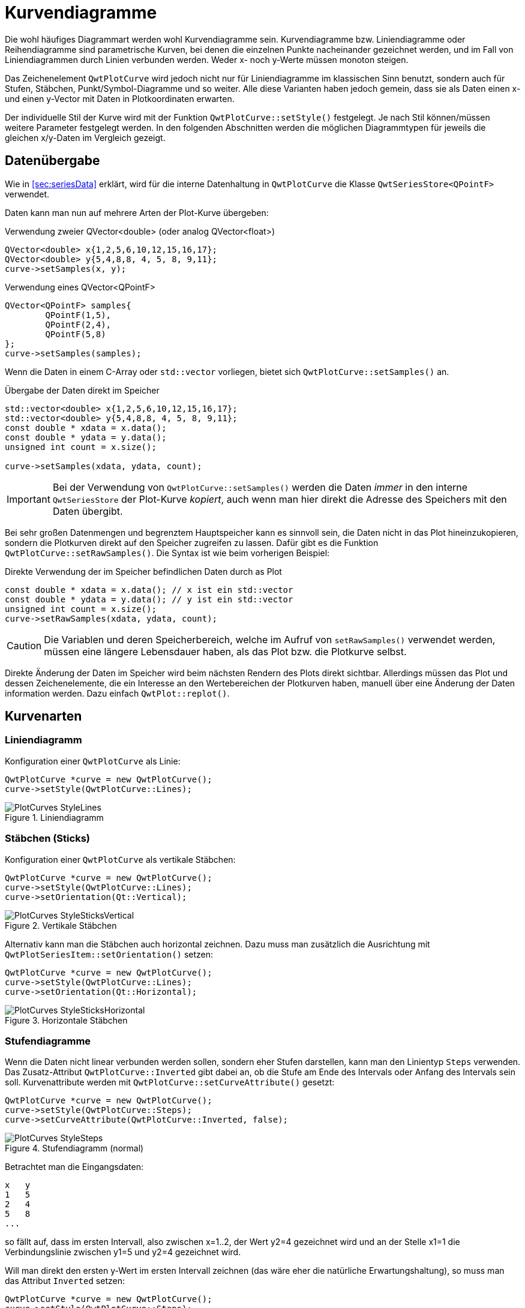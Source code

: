 :imagesdir: ../images

<<<
[[sec:linecurves]]
# Kurvendiagramme

Die wohl häufiges Diagrammart werden wohl Kurvendiagramme sein. Kurvendiagramme bzw. Liniendiagramme oder Reihendiagramme sind parametrische Kurven, bei denen die einzelnen Punkte nacheinander gezeichnet werden, und im Fall von Liniendiagrammen durch Linien verbunden werden. Weder x- noch y-Werte müssen monoton steigen.

Das Zeichenelement `QwtPlotCurve` wird jedoch nicht nur für Liniendiagramme im klassischen Sinn benutzt, sondern auch für Stufen, Stäbchen, Punkt/Symbol-Diagramme und so weiter. Alle diese Varianten haben jedoch gemein, dass sie als Daten einen x- und einen y-Vector mit Daten in Plotkoordinaten erwarten.

Der individuelle Stil der Kurve wird mit der Funktion `QwtPlotCurve::setStyle()` festgelegt. Je nach Stil können/müssen weitere Parameter festgelegt werden. In den folgenden Abschnitten werden die möglichen Diagrammtypen für jeweils die gleichen x/y-Daten im Vergleich gezeigt. 

## Datenübergabe
Wie in <<sec:seriesData>> erklärt, wird für die interne Datenhaltung in `QwtPlotCurve` die Klasse `QwtSeriesStore<QPointF>` verwendet.

Daten kann man nun auf mehrere Arten der Plot-Kurve übergeben:

.Verwendung zweier QVector<double> (oder analog QVector<float>)
```c++
QVector<double> x{1,2,5,6,10,12,15,16,17};
QVector<double> y{5,4,8,8, 4, 5, 8, 9,11};
curve->setSamples(x, y);
```

.Verwendung eines QVector<QPointF>
```c++
QVector<QPointF> samples{
	QPointF(1,5),
	QPointF(2,4),
	QPointF(5,8)
};
curve->setSamples(samples);
```

Wenn die Daten in einem C-Array oder `std::vector` vorliegen, bietet sich `QwtPlotCurve::setSamples()` an.

.Übergabe der Daten direkt im Speicher
```c++
std::vector<double> x{1,2,5,6,10,12,15,16,17};
std::vector<double> y{5,4,8,8, 4, 5, 8, 9,11};
const double * xdata = x.data();
const double * ydata = y.data();
unsigned int count = x.size();

curve->setSamples(xdata, ydata, count);
```

[IMPORTANT]
====
Bei der Verwendung von `QwtPlotCurve::setSamples()` werden die Daten _immer_ in den interne `QwtSeriesStore` der Plot-Kurve _kopiert_, auch wenn man hier direkt die Adresse des Speichers mit den Daten übergibt.
====


Bei sehr großen Datenmengen und begrenztem Hauptspeicher kann es sinnvoll sein, die Daten nicht in das Plot hineinzukopieren, sondern die Plotkurven direkt auf den Speicher zugreifen zu lassen. Dafür gibt es die Funktion `QwtPlotCurve::setRawSamples()`. Die Syntax ist wie beim vorherigen Beispiel:

.Direkte Verwendung der im Speicher befindlichen Daten durch as Plot
```c++
const double * xdata = x.data(); // x ist ein std::vector
const double * ydata = y.data(); // y ist ein std::vector
unsigned int count = x.size();
curve->setRawSamples(xdata, ydata, count);
```

[CAUTION]
====
Die Variablen und deren Speicherbereich, welche im Aufruf von `setRawSamples()` verwendet werden, müssen eine längere Lebensdauer haben, als das Plot bzw. die Plotkurve selbst.
====

Direkte Änderung der Daten im Speicher wird beim nächsten Rendern des Plots direkt sichtbar. Allerdings müssen das Plot und dessen  Zeichenelemente, die ein Interesse an den Wertebereichen der Plotkurven haben, manuell über eine Änderung der Daten information werden. Dazu einfach `QwtPlot::replot()`.



## Kurvenarten

### Liniendiagramm

Konfiguration einer `QwtPlotCurve` als Linie:

```c++
QwtPlotCurve *curve = new QwtPlotCurve();
curve->setStyle(QwtPlotCurve::Lines);
```

.Liniendiagramm
image::PlotCurves_StyleLines.png[pdfwidth=8cm]
 
### Stäbchen (Sticks)

Konfiguration einer `QwtPlotCurve` als vertikale Stäbchen:

```c++
QwtPlotCurve *curve = new QwtPlotCurve();
curve->setStyle(QwtPlotCurve::Lines);
curve->setOrientation(Qt::Vertical);
```

.Vertikale Stäbchen
image::PlotCurves_StyleSticksVertical.png[pdfwidth=8cm]

Alternativ kann man die Stäbchen auch horizontal zeichnen. Dazu muss man zusätzlich die Ausrichtung mit `QwtPlotSeriesItem::setOrientation()` setzen:

```c++
QwtPlotCurve *curve = new QwtPlotCurve();
curve->setStyle(QwtPlotCurve::Lines);
curve->setOrientation(Qt::Horizontal);
```

.Horizontale Stäbchen
image::PlotCurves_StyleSticksHorizontal.png[pdfwidth=8cm]


### Stufendiagramme

Wenn die Daten nicht linear verbunden werden sollen, sondern eher Stufen darstellen, kann man den Linientyp `Steps` verwenden.
Das Zusatz-Attribut `QwtPlotCurve::Inverted` gibt dabei an, ob die Stufe am Ende des Intervals oder Anfang des Intervals sein soll. Kurvenattribute werden mit `QwtPlotCurve::setCurveAttribute()` gesetzt:

```c++
QwtPlotCurve *curve = new QwtPlotCurve();
curve->setStyle(QwtPlotCurve::Steps);
curve->setCurveAttribute(QwtPlotCurve::Inverted, false);
```

.Stufendiagramm (normal)
image::PlotCurves_StyleSteps.png[pdfwidth=8cm]


Betrachtet man die Eingangsdaten:

```
x   y
1   5
2   4
5   8
...
``` 

so fällt auf, dass im ersten Intervall, also zwischen x=1..2, der Wert y2=4 gezeichnet wird und an der Stelle x1=1 die Verbindungslinie zwischen y1=5 und y2=4 gezeichnet wird.

Will man direkt den ersten y-Wert im ersten Intervall zeichnen (das wäre eher die natürliche Erwartungshaltung), so muss man das Attribut `Inverted` setzen:

```c++
QwtPlotCurve *curve = new QwtPlotCurve();
curve->setStyle(QwtPlotCurve::Steps);
curve->setCurveAttribute(QwtPlotCurve::Inverted, true);
```

.Stufendiagramm (invertiert)
image::PlotCurves_StyleStepsInverted.png[pdfwidth=8cm]


### Punkte (Dots)

Man kann an den jeweiligen x,y-Koordinaten auch einfach nur Punkte (auch nur einzelne Pixel) zeichnen. Das geht _sehr schnell_ vergleichen mit dem Zeichnen von Symbolen (siehe <<sec:plotSymbols>>) und kann für größere Punktwolken verwendet werden.

[TIP]
====
Bei der Verwendung von `QwtPlotCurve::Dots` sollte man bei heute üblichen Bildschirmauflösungen immer einen `QPen` mit größerer Breite einstellen, da mein _einzelne Pixel_ sonst nur noch schwer sehen kann. Für die Visualisierung großer Punktwolken (> 100000 Pixel) kann die Verwendung von einzelnen Pixeln durchaus noch einen Mehrwert bieten. Für alle besonderen Formen (Kreuze, Rauten, Ringe, Sterne, ...)  ist die Verwendung von Symbolen (siehe <<sec:plotSymbols>>) sinnvoll.
====


```c++
QwtPlotCurve *curve = new QwtPlotCurve();
curve->setStyle(QwtPlotCurve::Dots);
curve->setPen(QColor(180,40,20), 4); // width of 4 makes points better visible
```

.Punktediagramm
image::PlotCurves_StyleDots.png[pdfwidth=8cm]

[TIP]
====
Bei der Visualisierung von Punktwolken kann es hilfreich sein, Transparenz/Alphablending zu benutzen. Dazu einfach bei der Zeichenfarbe noch einen Alphawert kleiner als 255 setzen.
====

```c++
QwtPlotCurve *curve = new QwtPlotCurve();
curve->setStyle(QwtPlotCurve::Dots);
curve->setPen(QColor(0,40,180,32), 2); // 2 pixels wide, alpha value 32
```

.Punktwolke mit halbtransparenten Punkten
image::PlotCurves_StyleDotsScatter.png[pdfwidth=8cm]

[TIP]
====
Wenn man ein Liniendiagramm mit Visualisierung von Stützstellen erhalten will, so kann man natürlich _zwei_ Linien ins Diagramm einfügen: eine mit Stil `QwtPlotCurve::Lines` und die Zweite mit Stil `QwtPlotCurve::Dots` darüber zeichnen, d.h. mit höherem z-Wert. Dann muss man aber auch zwei Mal die Daten ins Diagramm geben und man erhält auch zwei Legendeneinträge (die kann man zwar auch individuell für einzelne Kurven abschalten, siehe <<sec:legend>>), aber zunächst gibt es für jede Kurve je einen Legendeneintrag). Besser ist hier die Verwendung von nur einer Kurve und Symbolen an den Stützstellen (siehe <<sec:plotSymbols>>).
====

### Keine Linie

Möchte man eine Kurve ausschließlich mit Symbolen zeichnen (siehe <<sec:plotSymbols>>), so kann man das Zeichnen des Linienzugs auch komplett ausstellen:

```c++
curve->setStyle(QwtPlotCurve::NoCurve);
```


[[sec:plotSymbols]]
## Symbole/Punkte

An den jeweiligen x,y-Koordinaten einer Kurve kann man auch Symbole zeichnen. Dafür bietet die Qwt-Bibliothek die Klasse `QwtSymbol` an.


Ein Symbol fügt man zu eine Kurve wie folgt hinzu:

```c++
// Symbol hinzufügen
QwtSymbol * symbol = new QwtSymbol(QwtSymbol::Ellipse);
symbol->setSize(8);
symbol->setPen(QColor(0,0,160), 2);
symbol->setBrush(QColor(120,170,255));
curve->setSymbol(symbol); // Curve takes ownership of symbol
```

.Liniendiagramm mit ausgefüllten Kreissymbolen
image::Symbols_EllipseFilled.png[pdfwidth=8cm]

Zuerst wird das zu verwendende Symbol auf dem Heap mit new erzeugt. Der Konstruktor übernimmt den Typ des Symbols (siehe auch Galerie unten). Man kann das aber auch später über `QwtSymbol::setStyle()` setzen.

Wichtig ist auch die Größe des Symbols, gesetzt mittels `QwtSymbol::setSize()` in Pixeln. Diese Größe skaliert das Symbol je nach Form.

Außerdem wichtig sind die Eigenschaften Pen und Brush (`QwtSymbol::setPen()` und `QwtSymbol::setBruch()`). Der Pen wird für das Zeichnen des Umrisses verwendet und der Brush, so gesetzt, für das Ausfüllen der Form. Manche Symbole wie das Kreuz sind nicht ausgefüllt, daher hat hier der Brush keine Wirkung.

Schließlich wird das Symbol der Kurve mit `QwtPlotCurve::setSymbol()` gegeben.

[IMPORTANT]
====
Beim Aufruf von `QwtPlotCurve::setSymbol()` übernimmt die Plot-Kurve die Verantwortung für's Speicheraufräumen.
====

Die Symbolklasse ist ziemlich mächtig und kann verschiedenste Symbole zeichnen:

- vorgefertigte Formen wie Kreise, Rechtecke, Kreuze, etc. (Stil `QwtSymbol::Ellipse`...`QwtSymbol::Hexagon`
- nutzerdefinierte Bilder/Pixmaps (Stil `QwtSymbol::Pixmap`)
- spezifische Grafiken gekapselt in Klasse `QwtGraphic` und erzeugt durch eine Anzahl von `QwtPainterCommand` Anweisungen (Stil `QwtSymbol::Graphic`) (siehe auch <<sec:qwtGraphic>>)
- SVG-Dokumente (Stil `QwtSymbol::SvgDocument`)
- nutzerdefinierte Formen, welche durch einen QPainterPath definiert sind (Stil `QwtSymbol::Path`)


### Symbolstile/Eingebauten Symbolformen

Es gibt zahlreiche eingebaute Symbolformen (fett gedruckt im Diagrammtitel ist jeweils der `QwtSymbol::Style` Enumerationsname):

.Eingebaute Symboltypen/Stile und deren Enumerationstypen
image::Symbols_Gallery.png[pdfwidth=16cm]


Symbole müssen nicht immer quadratisch sein. Wenn man die Größe eines Symbols mit

```c++
symbol->setSize(10);
```

setzt, wird automatisch `width=height=10` verwendet. Alternativ kann man aber auch ein Rechteck als Größe definieren:

```c++
symbol->setSize(w,h);
// oder via QSize
QSize s(w,h);
symbol->setSize(s);
```

Deshalb gibt es auch keine separaten Linienstile für Kreis und Ellipse oder Rechteck und Quadrat.

### Nutzerdefinierte Formen via QPainterPath

Man kann beliebige eigene Symbolformen setzen, indem man die Klasse `QPainterPath` verwendet.
Folgendes Beispiel generiert ein Glühlampensymbol:

```c++
// Symbol hinzufügen
QwtSymbol * symbol = new QwtSymbol(QwtSymbol::Path);
QPainterPath p;
p.addEllipse(QRectF(-10,-10,20,20));
p.moveTo(-7,-7);
p.lineTo(7,7);
p.moveTo(7,-7);
p.lineTo(-7,7);
symbol->setPath(p);
symbol->setPen(QColor(0,0,120), 2);
symbol->setBrush(QColor(160,200,255));
curve->setSymbol(symbol); // Curve takes ownership of symbol
```

.Eigenes Symbol definiert mittels QPainterPath
image::Symbols_PainterPath.png[pdfwidth=8cm]

[CAUTION]
====
Wenn man eine nicht-rechteckige Geometrie mit QPainterPath definiert, sollte man beim Ändern der Größe mittels `QwtSymbol::setSize()` die Variante mit den zwei Argumenten aufrufen, also `QwtSymbol::setSize(width,height)`. Die Variante mit nur einem Argument transformiert den Pfad onst auf ein Quadrat. Da man üblicherweise keine nicht-quadratischen Formen als Symbol definiert, dürfte das aber nur selten ein Problem sein.
====


### SVG-Symbole

Man kann eigene SVG-Dateien rendern und anzeigen lassen. Dafür muss man nur eine SVG-Datei einlesen/definieren und als Symbol setzen:

```c++
QwtSymbol * symbol = new QwtSymbol(QwtSymbol::SvgDocument);
QFile f("symbol.svg");
f.open(QFile::ReadOnly);
QTextStream strm(&f);
QByteArray svgDoc = strm.readAll().toLatin1();
symbol->setSvgDocument(svgDoc);
curve->setSymbol(symbol); // Curve takes ownership of symbol
```

[CAUTION]
====
Auch hier ist beim Festlegen der Größe wieder auf das Seitenverhältnis zu achten und zumeist die Variante `QwtSymbol::setSize(width,height)` zu verwenden.
====

Manchmal liegt der Ankerpunkt des SVG-Bildes nicht im Zentrum, wie in obigem Beispiel:

.Zentriertes SVG-Symbol, welches eigentlich aber nach oben verschoben sein sollte
image::Symbols_SvgCentered.png[pdfwidth=8cm]

Man kann den Ankerpunkt bzw. den Zentrierpunkt des Symbols aber mit `QwtSymbol::setPinPoint()` ändern. Die Koordinaten des PinPoint werden dabei von links/oben des SVG-Bildes gemessen:

```c++
...
QRect br = symbol->boundingRect(); // size of symbol
symbol->setPinPoint(QPointF(br.width()/2-1,br.height()-3));
```

.SVG-Symbol mit korrekter Ausrichtung des "Stecknadel"-Punktes
image::Symbols_SvgWithPinPoint.png[pdfwidth=8cm]

[TIP]
====
Man kann die manuell gesetzten Ankerpunkt auch wieder mit `QwtSymbol::setPinPointEnabled(false)` deaktivieren.
====


### Bild-Symbole (Pixmaps)

Alternativ zu eigenen Vektorgrafiksymbolen kann man auch beliebige Bilder als Symbole verwenden. Dies geschieht analog zu den SVG-Symbolen:

[source,c++]
----
QwtSymbol * symbol = new QwtSymbol(QwtSymbol::Pixmap);
QwtText t("QwtSymbol::Pixmap");
QPixmap pixmap;
pixmap.load("symbol.png");
symbol->setPixmap(pixmap);
QRect br = symbol->boundingRect(); // size of symbol
symbol->setPinPoint(QPointF(br.width()/2,br.height()-1));
curve->setSymbol(symbol); // Curve takes ownership of symbol
----

.Pixmap-Symbol, auch mit manuell festgelegtem "Stecknadel"-Punkt
image::Symbols_Pixmap.png[pdfwidth=8cm]


## Ausgefüllte Kurven

Eine Kurve kann neben dem Zeichenstift auch noch einen Brush übernehmen. Dann wird die Kurve bis zur x-Achse gefüllt:

[source,c++]
----
curve->setBrush(QColor(0xa0d0ff));
----

.Gefüllte Linienkurve
image::PlotCurves_StyleLinesFilled.png[pdfwidth=8cm]

Man kann die Bezugslinie für die Füllung auch noch verschieben:

[source,c++]
----
curve->setBaseLine(8);
----

.Gefüllte Linienkurve mit verschobener Bezugslinie
image::PlotCurves_StyleLinesFilledWithBaseline.png[pdfwidth=8cm]


## Legendeneinträge 

Jede `QwtPlotCurve` erstellt ihr eigenes Icon zur Anzeige in der Legende. Der in der Legende angezeigte Text wird mit `QwtPlotItem::setTitle()` gesetzt. Um die Legende anzuzeigen, muss man wie in <<sec:legend>> beschrieben zunächst eine Legende erstellen und ins Plot einfügen.

.Standardlegende für Datenreihen
image::PlotCurveLegendStandard.png[pdfwidth=8cm]


Zusätzlich kann noch mit `QwtPlotCurve::setLegendAttribute()` festgelegt werden, ob ein ausgefülltes Rechteck, eine Line oder das Reihensymbol in der Legende gezeichnet wird. 

Diese Eigenschaften werden für jede `QwtPlotCurve` individuell gesetzt:

```c++
curve->setTitle("Linie 1");
curve->setLegendAttribute(QwtPlotCurve::LegendShowLine, true);
```

.Legende mit Linien als Icons
image::PlotCurveLegendLinie.png[pdfwidth=8cm]

Bei Linien mit Markierungen kann man auch die Markierungen zeichnen:

```c++
curve->setTitle("Linie 1");
curve->setLegendAttribute(QwtPlotCurve::LegendShowLine, true);
curve->setLegendAttribute(QwtPlotCurve::LegendShowSymbol, true);

QwtSymbol * symbol = new QwtSymbol(QwtSymbol::Rect);
symbol->setSize(6);
symbol->setPen(QColor(0,0,160), 1);
symbol->setBrush(QColor(160,200,255));
curve->setSymbol(symbol); // Curve takes ownership of symbol
```

.Legende mit Linien und Symbolen als Legendenicons
image::PlotCurveLegendLinieWithSymbol.png[pdfwidth=8cm]

[IMPORTANT]
====
Wenn man unterschiedliche Liniensymbole verwendet, dann wirkt sich das auf die automatisch bestimmte Legendenicongröße aus. Somit sind dann die Legendentitel manchmal wie im Screenshot oben nicht perfekt ausgerichtet.

Man kann aber die Größe der Legendenicons mit `QwtPlotItem::setLegendIconSize()` einheitlich ändern.
====

[source,c++]
----
curve->setTitle("Linie 1");
curve->setLegendAttribute(QwtPlotCurve::LegendShowLine, true);
curve->setLegendAttribute(QwtPlotCurve::LegendShowSymbol, true);

QwtSymbol * symbol = new QwtSymbol(QwtSymbol::Rect);
symbol->setSize(6);
symbol->setPen(QColor(0,0,160), 1);
symbol->setBrush(QColor(160,200,255));
curve->setSymbol(symbol); // Curve takes ownership of symbol

// einheitliche Legendenicon-Breite unabhängig vom gewählten Symbol
curve->setLegendIconSize(QSize(30,16));
----

.Legende mit gleichgroßen Legendenicons
image::PlotCurveLegendLinieWithSymbolSameWidth.png[pdfwidth=8cm]

[CAUTION]
====
Da die Legendenicons beim Setzen von Kurvensymbolen konfiguriert werden, muss die Änderung der Legendenicongrößen stets _nach_ dem Setzen/Anpassen von Kurvensymbolen gemacht werden. Also der Aufruf von `setLegendIconSize()` muss _nach_ `setSymbol()` erfolgen!
====

[TIP]
====
Alle Informationen zu Legenden und auch spezifische Anpassungen, z.B. wie man eigene Icons zeichnet, gibt es in <<sec:legend>>.
====

[[sec:curvePerformance]]
## Zeichenattribute, Zeichengeschwindigkeit und Performanceoptimierung bei großen Datenreihen

Das Zeichnen großer Datenreihen kann mitunter einige Zeit beanspruchen. Vor allem beim Größenändern des Plotfensters wirkt sich das dann durch merkliche Verzögerung beim Bildschirmaufbau aus. Je größer die Datenreihen sind, d.h. umsomehr Punkte enthalten sind, umso länger dauert im Allgemeinen das Zeichnen des Plots. In diesem Abschnitt soll es um verschiedene Eigenschaften und Fähigkeiten der `QwtPlotCurve` gehen, die sich direkt auf die Zeichengeschwindigkeit auswirken.

### Zeichenattribute (PaintAttribute / PaintAttributes)

Die Klasse `QwtPlotCurve` hat verschiedene Zeichenattribute, die verwendete Algorithmen näher konfigurieren. Hier ist zunächst eine kurze Liste, wobei die individuellen Attribute und deren Auswirkung später näher beschrieben werden:

- `ClipPolygons` - damit werden zu zeichnende Datenreihen ausgedünnt, sodass nur im aktuellen Zoomfenster sichtbare Kurventeile gezeichnet werden. Ist standardmäßig aktiv und ist für den SVG-Export notwendig. Sonst ist dieses Herausfiltern außerhalb liegender Punkte vor allem beim Hineinzoomen wirkungsvoll.
- `FilterPoints` - damit werden Punkte/Liniensegmente aus den Datenreihen herausgefiltert, die sowieso nicht gezeichnet werden würden, weil sie übereinander liegen.
- `FilterPointsAggressive` - _Nur_ für Linientyp `QwtPlotCurve::Linien`: Ersetzt viele kurze übereinanderliegende Polygonstücke durch einzelne Liniensegmente
- `MinimizeMemory` - _Nur_ beim Linientyp `QwtPlotCurve::Dots`: Verhindert wenn eingeschaltet, dass bei der Transformation der Datenreihe von Plotkoordinaten zu Renderkoordinaten eine eventuell große Polygon-Kopie erstellt wird. Stattdessen werden alle Punktkoordinaten einzeln transformiert, geclippt und gezeichnet. Da hierbei für jeden Punkt ein gewisser Extraaufwand benötigt wird, ist dies in der Regel etwas langsamer.
- `ImageBuffer` - _Nur_ beim Linientyp `QwtPlotCurve::Dots`: Eine sehr spezielle Optimierung, wobei die Punkte (jeweils nur ein Pixel pro Punkt) erst in ein `QImage` gezeichnet werden. Dies erfolgt parallelisiert und kann daher sehr schnell sein, ist allerdings nur effektiv bei sehr großen Punktmengen.

[IMPORTANT]
====
Das Zeichenattribut `FilterPointsAggressive` wirkt sich nur auf Linientyp `QwtPlotCurve::Lines` aus. Die Attribute `MinimizeMemory` und `ImageBuffer` sind sehr spezielle Optimierungen für den Linientyp `QwtPlotCurve::Dots`.
====

### Punktfilter

Durch Verwendung des Datenfiltes `FilterPoints` kann man bei sehr großen Reihendaten nur die Daten wirklich zeichnen, die sich auf das Diagramm auswirken. Wenn bspw. 100 Datenpunkte auf dem gleichen Pixel landen, braucht man die nicht alle zeichnen. Das Ausfiltern nicht sichtbarer Punkte und Liniensegmente hängt natürlich von der Zoomstufe ab und ist deshalb in die Zeichenroutine der `QwtPlotCurve` integriert.

[NOTE]
====
Neben dem Filtern überflüssiger Punkte durch Setzen des Zeichenattributs `FilterPoints` gibt es auch noch die Möglichkeit, den `QwtWeedingCurveFitter` (siehe <<sec:weedingCurveFitter>>) zu verwenden. Dieser ist aber eigentlich für die Datenreduktion beim Export gedacht und wegen des zusätzlichen Berechnungsaufwands dauert das Zeichnen auf dem Bildschirm in der Regel länger.
====

Das Zeichenattribut `QwtPlotCurve::FilterPoints` ist standardmäßig gesetzt und führt dazu, dass beim Transformieren der Datenreihenkoordinaten in Bildschirmkoordinaten bereits doppelte Punkte herausgefiltert werden (dies macht die Klasse `QwtPointMapper`). Enthält eine Datenreihe bspw. 100000 gleichverteilte Punkte entlang der x-Achse und wird auf einem 1000 Pixel breiten Plot gezeichnet, so teilen sich jeweils 100 Punkte eine x-Pixelkoordinate. Wenn nach der Umrechnung der Koordinaten zwei aufeinanderfolgende Punkte identische Pixelkoordinaten haben, werden die doppelten Punkte entfernt. Diese standardmäßig eingeschaltete Funktion macht bereits einen großen Unterschied bei der Zeichengeschwindigkeit. 

Um das mal zu verdeutlichen, ist hier ein kleines Testprogramm für die Filterfunktionen:

.Testprogramm für den Filteralgorithmus mit 10 Millionen Punkten in der Datenreihe
[source,c++]
----
#include <QApplication>
#include <QElapsedTimer>
#include <QDebug>

#include <cmath>

#include <qwt_plot.h>
#include <qwt_plot_curve.h>
#include <qwt_weeding_curve_fitter.h>

// Spezialisierte QwtPlotCurve mit Zeitmessung um drawCurve()
class BenchmarkedPlotCurve : public QwtPlotCurve {
protected:
	void drawCurve(QPainter *p, int style, 
		const QwtScaleMap & xMap, const QwtScaleMap & yMap, 
		const QRectF & canvasRect, int from, int to) const override 
	{
		QElapsedTimer timer;
		timer.start();
		QwtPlotCurve::drawCurve(p, style, xMap, yMap, canvasRect, from, to);
		qDebug() << "QwtPlotCurve::drawCurve(): " << timer.elapsed() << "ms";
	}
};


int main(int argc, char *argv[]) {
	QApplication a(argc, argv);
	QwtPlot plot;
	plot.setContentsMargins(8,8,8,8);
	plot.setCanvasBackground( Qt::white );

	// Daten zum Darstellen generieren
	QVector<double> x, y;
	for (unsigned int i=0; i<10000000; ++i) {
		x.append(i);
		y.append(std::sin(i*0.00001));
	}

	QwtPlotCurve *curve = new BenchmarkedPlotCurve();
	curve->setPen(QColor(180,40,20), 1);
	curve->setRenderHint( QwtPlotItem::RenderAntialiased, true); // Antialiasing verwenden
	curve->setPaintAttribute(QwtPlotCurve::FilterPoints, false); // Punktefilter ausschalten
	curve->setSamples(x, y);
	curve->attach(&plot); // Plot takes ownership

	plot.resize(1000,800);
	plot.show();

	return a.exec();
}
----

Das Testprogramm generiert 10 Millionen Datenpunkte (mehrere Sinuswellen) und zeichet diese dann in ein 1000x800 Pixel großes Diagramm, zunächst _ohne_ Punktefilter. Dazu wird in Zeile

```c++
curve->setPaintAttribute(QwtPlotCurve::FilterPoints, false);
```

das Zeichenattribut `FilterPoints` ausgeschaltet. Die Zeichenzeit für die Kurve einschließlich der Zeit für die Datenfilterung wird in der abgeleiteten `QwtPlotCurve` und dem kleinen Wrapper um die zentrale `drawCurve()`-Funktion gemessen.

Auf meinem Rechner gibt das Programm im Release-Build ca. **650 ms** aus. Dabei werden wirklich alle 10 Millionen Punkte in den zu zeichnenden Polygonzug übernommen und auf dem Painter gezeichnet (der natürlich Liniensegmente mit Länge 0 verwirft, aber dafür etwas Zeit braucht). 

Schaltet man nun das Attribut `FilterPoints` wieder ein, so enthält das Polygon _nach_ dem Filtern nur noch ca. 24500 Punkte und das Zeichnen dauert ca. **300 ms**.


[TIP]
====
Mit dem Zeichenattribut `FilterPoints` werden Liniensegmente mit Länge 0 herausgefiltert, was bei sehr großen Datenreihen eine merkliche Zeichenbeschleunigung bewirkt.
====


### Aggressives Punktefiltern

Wenn Datenreihen sehr stark rauschen und gleichzeitig sehr große Datenmengen enthalten, dann können sich mehrere Liniensegmente überlagern. Zum Beispiel werden dann mehrere Linien mit der gleichen x-Bildschirmkoordinate übereinander gezeichnet, obwohl ja eine Linie gezeichnet zwischen minimaler und maximaler y-Koordinate ausreichen würde.

Das Zeichenattribut `FilterPointsAggressive` schaltet eine Vorberechnung ein, die genau diese Art der Optimierung durchführt (ebenfalls in Klasse `QwtPointMapper` implementiert) und aus mehreren sich überlagernden, vertikalen Liniensegmenten nur eine einzige Linie macht (deswegen ist diese Optimierung auch nur für den Linientyp `QwtPlotCurve::Lines` sinnvoll).

Um das mal zu testen, wandeln wir das Programm oben ab und generieren eine stark rauschende Kurve:


[source,c++]
----
QVector<double> x, y;
for (unsigned int i=0; i<1000000; ++i) {
	x.append(i);
	y.append(QRandomGenerator64::global()->generateDouble());
}
----

Ohne `FilterPointsAggressive` dauert das Zeichnen ca. **1500 ms**. Obwohl die Datenreihe "nur" aus 1 Mio Punkte besteht, sind die Liniensegmente deutlich länger als bei der Sinuswelle und es dauert länger, diese zu zeichnen. Das Zeichenattribut `FilterPoints` kann auch wegen der stark schwankenden y-Werte kaum Punkte rausschmeißen (die Liniensegmente haben fast nie eine Länge von 0).

Wenn man nun das Attribut mit

```c++
curve->setPaintAttribute(QwtPlotCurve::FilterPointsAggressive, true);
```

einschaltet, verkürzt sich die Zeichenzeit auf ca. **32 ms** !!!! Nach dem Filtern hat das zu zeichnende Polygon nur noch 3670 Punkte.

[TIP]
====
Die Verwendung des Zeichenattributs `FilterPointsAggressive` beschleunigt die Darstellung drastisch, vor allem beim Kurven mit vielen Datenpunkten und stark rauschenden Werten.
====

Wenn man sich die Diagramme mit und ohne `FilterPointsAggressive` im Vergleich anschaut, so sieht man kleinere Unterschiede.

.Ausgabe mit `FilterPoints`, Antialiasing eingeschaltet
image::CurveFilterPoints_Antialias.png[pdfwidth=8cm]

.Ausgabe `FilterPointsAggressive`, Antialiasing eingeschaltet
image::CurveFilterPointsAggressive_Antialias.png[pdfwidth=8cm]

Mit Antialiasing sieht man Unterschiede in den teiltransparenten Segmenten.
Ohne Antialiasing muss man schon sehr genau hinsehen, um die kleinen Unterschiede zu sehen.

.Ausgabe mit `FilterPoints`, Antialiasing ausgeschaltet
image::CurveFilterPoints.png[pdfwidth=8cm]

.Ausgabe `FilterPointsAggressive`, Antialiasing ausgeschaltet
image::CurveFilterPointsAggressive.png[pdfwidth=8cm]

Zum Vergleich beide Bilder herunterladen und im Bildbetrachter abwechselnd anzeigen, dann sieht man die kleinen Unterschiede.


[CAUTION]
====
Im Gegensatz zu `FilterPoints` ist das Ergebnis des `FilterPointsAggressive` aber eine leicht veränderte Darstellung. Das liegt an der Art, wie Liniensegmente zusammengefasst werden.

Nach der Skalierung von Plotkoordinaten zu Bildschirmkoordinaten liegt beispielsweise folgendes Polygon zum Filtern vor:

    x      y
    6      230
    6      379
    6      602
    7      304
    7      602
    7       81
    7      155
    8      424 
    ...

so enthält das Polygon _nach_ dem Filtern nur noch die Punkte:

    x      y
    6      230
    6      602
    7      304
    7      602
    7      81
    8      424
    ...

Die Liniensegmente auf den x-Zeichenkoordinaten 6 und 7 wurden hier zusammengefasst. 

Aber während vorher eine von (7,155) -> (8,424) gezeichnet wurde, wird nun eine Linie von (7,81) -> (8,424) gezeichnet, welches im Detail ein minimal anderes Erscheinungsbild gibt. Die Unterschiede in der Ausgabe sind aber so minimal, dass man für die relevanten Anwendungsfälle, also größere Datenreihen und stark schwankende Werte, das Einschalten des Zeichenattributs `FilterPointsAggressive` durchaus als allgemeine Empfehlung geben kann.
====


### Polygon-Clipping


Außerdem wird der Polygonzug auch am sichtbaren Bildschirmausschnitt geclippt, was bei den 10 Millionen Punkten durchaus auch noch Zeit braucht. Wenn man das Clipping aussschaltet, wiederum durch Abschalten eines Zeichenattributs:

```c++
curve->setPaintAttribute(QwtPlotCurve::ClipPolygons, false);
```

reduziert sich die Zeichenzeit um immerhin 25% auf ca. **730 ms**. Wenn man aber nun in das Diagramm hineinzoomt, bspw. auf der X-Achse in das Interval [0,1000000] (also 10% des Gesamtbereichs), dann liegt die Zeichenzeit ohne Clipping weiterhin bei ca. **1000 ms** aber mit Clipping nur bei **500 ms**.

[TIP]
====
Man kann das standardmäßig gesetzte Zeichenattribut `QwtPlotCurve::ClipPolygons` beim Rendern auf dem Bildschirm abschalten. Da das Zeichnen sowieso auf die Canvas-Fläche begrenzt ist, braucht man das vorherige Ausdünnen des Polyogons nicht. Dadurch, dass der Clipping-Algorithmus dann wegfällt, kann sich die Zeichengeschwindigkeit eines _nicht gezoomten_ Plots erhöhen.  

Sobald man aber in ein Diagramm hineinzoomt, reduziert das Clipping den Zeichenaufwand deutlich.  Daher ist es in der Regel empfehlenswert, das Zeichenattribut `QwtPlotCurve::ClipPolygons` eingeschaltet zu lassen. Beim SVG-Export ist dies sogar notwendig, da hier auf den ViewPort nicht geclippt wird.
====

Der Overhead beim Einschalten des Zeichenattributs `QwtPlotCurve::ClipPolygons` geht im vollständig herausgezoomten Bildausschnitt in der Variabilität der Messwerte unter.

Zusammenfassend kann man sagen, dass das Einschalten des Zeichenattributs `FilterPoints` die Zeichengeschwindigkeit bei großen Datenreihen deutlich beschleunigen kann.









[[sec:curveFitter]]
## Kurvenfilter

Die `QwtPlotCurve` kann die übergebenen Rohdaten vor dem eigentlichen Rendern noch an einen Algorithmus übergeben, der die Daten glättet oder eine kontinuierliche Kuve durch die Datenpunkte legt. Diese Operationen hängen vom aktuellen Zoomlevel und der Plotgröße ab, denn je nach Auflösung wird der Verlauf der angepassten Kurve neu berechnet. Dies gibt eine bessere Qualität als beim Vorberechnen der Daten und Plotten eines Linienzugs durch vorberechnete Kurven. Deshalb ist diese Funktionalität direkt in das `QwtPlot` integriert.

Einen solchen Filteralgorithmus übergibt man der Kurve, indem man eine Klasse, abgeleitet von  `QwtCurveFitter` der Kurve übergibt.

Es werden verschiedene Implementierungen dieser Schnittstelle mitgeliefert:

.Kind-Klassen der Basisklasse `QwtCurveFitter`
image::ClassDiagrams/QwtCurveFitter-class-hierarchy.png[pdfwidth=10cm]

### Kurvenglättung/Spline-Interpolation

Schauen wir uns zuerst den `QwtSplineCurveFitter` an.  Diese Klasse kapselt einen Algorithmus, der aus den gegebenen Stützstellen der Kurve einen weichen Verlauf berechnet. Dafür gibt es verschiedene mathematischen Algorithmen.

Jeder dieser Algorithmen ist in einer von `QwtSpline` abgeleiteten Klasse implementiert.


.Kind-Klassen der Basisklasse `QwtSpline`
image::ClassDiagrams/QwtSpline-class-hierarchy.png[pdfwidth=10cm]


Das Ergebnis lässt sich am Besten mit einem einfachen parametrischen Datensatz veranschaulichen:

[source,c++]
----
QVector<double> x{1,2,5,6,10,12,15,16,8};
QVector<double> y{5,4,8,8, 4, 5, 8, 9,10};
// Kurve hinzufügen
curve = new QwtPlotCurve();
curve->setStyle(QwtPlotCurve::Lines);
curve->setPen(QColor(0,220,20), 2);
curve->setRenderHint( QwtPlotItem::RenderAntialiased, true ); // Antialiasing verwenden
curve->setSamples(x, y);

// SplineFitter-Objekt erstellen
QwtSplineCurveFitter * splineFitter = new QwtSplineCurveFitter;
// Spline-Implementierung auswählen, hier QwtSplinePleasing
QwtSplinePleasing * spline = new QwtSplinePleasing();
// Splinealgorithmus setzen
splineFitter->setSpline(spline); // takes ownership
// SplineFitter-Objekt der Kurve geben
curve->setCurveFitter(splineFitter); // takes ownership
// fitting einschalten
curve->setCurveAttribute(QwtPlotCurve::Fitted, true);

curve->attach(&plot); // takes ownership
----

.QwtSplineCurveFitter mit QwtSplinePleasing
image::CurveFitterSplinePleasing.png[pdfwidth=10cm]


Die Qwt-Bibliothek bringt eine ganze Reihe verschiedener Algorithmen und passender Implementierungen mit:

- `QwtSplinePleasing`: _"QwtSplinePleasing is some sort of cardinal spline, with non C1 continuous extra rules for narrow angles. It has a locality of 2.
   The algorithm is the one offered by a popular office package."_

- `QwtSplineLocal`: _"QwtSplineLocal offers several standard algorithms for interpolating
   a curve with polynomials having C1 continuity at the control points.
   All algorithms are local in a sense, that changing one control point
   only few polynomials."_
    
    * `Cardinal`: _"The cardinal spline interpolation is a very cheap calculation with a locality of 1"_
    * `ParabolicBlending`: _"Parabolic blending is a cheap calculation with a locality of 1. Sometimes is also called Cubic Bessel interpolation."_
    * `Akima`: _"The algorithm of H.Akima is a calculation with a locality of 2."_
    * `PChip`: _"Piecewise Cubic Hermite Interpolating Polynomial (PCHIP) is an algorithm that is popular because of being offered by MATLAB. It preserves the shape of the data and respects monotonicity. It has a locality of 1."_

- `QwtSplineCubic`: _"A cubic spline is a spline with C2 continuity at all control points. It is a non local spline, what means that all polynomials are changing when one control point has changed."_

[IMPORTANT]
====
Nur `QwtSplinePleasing` funktioniert für wirklich parametrische Kurven mit nicht monoton steigenden x-Werten.
====

Zum Vergleich sind die verschiedenen Spline-Algorithmen dargestellt:

image::CurveFitterSpline1.png[pdfwidth=10cm]
image::CurveFitterSpline2.png[pdfwidth=10cm]


[TIP]
====
Obwohl die verschiedenen Spline-Implementierungen primär für das _QwtPlot_ gedacht sind, spricht nichts dagegen, diese für allgemeine Splineinterpolationsaufgaben einzusetzen. Was die Spline-Klassen in der Qwt-Bibliothek können, ist im Detail im <<sec:splines>> beschrieben.
====


### PolarCurveFitter

Dieser Kurvenfilter ist für Kreisdiagramme gedacht, siehe <<sec:polarPlots>>.


[[sec:weedingCurveFitter]]
### Datenreduktionsfilter





Grundsätzlich muss hier zwischen 
 und ist daher auch als Kurvenfilter implementiert. Ein solcher Datenreduktionsfilter ist in der Klasse `QwtWeedingCurveFitter` implementiert.

Nachfolgendes Beispiel zeigt eine mit _sehr_ vielen Punkten generierte Sinuskurve. Das Zeichnen dieser Kurve geht zwar selbst bei 2K Auflösung noch sehr schnell (ca. 300 ms für das komplette Neuzeichnen des Plots), denn die meisten Punkte liegen übereinander und man kann sich daher das Zeichnen dieser Punkte sparen. Hier kommt der `QwtWeedingCurveFitter` ins Spiel. Verwendet wird dieser Kurvenfilteralgorithmus wie auch die Spline-Filter, jedoch generiert dieser Filter keine neue Kurve, sondern entfernt lediglich redundante und nicht notwendige Punkte. Im Rahmen der konfigurierten Genauigkeit dieses Filters sehen dann die originale und die gefilterte Kurve nahezu identisch aus, obwohl viel weniger Punkte verwendet werden.


Wenn man das Programm ausführt, wird das Plot kurz angezeigt, dann vergrößert und wieder geschlossen. Damit lässt sich die Zeit für das Zeichnen des Plots benchmarken.

Wenn man den `QwtWeedingCurveFitter` im Quelltext deaktiviert, z.B. durch setzen von 

```c++
curve->setCurveAttribute(QwtPlotCurve::Fitted, false);
```

dann gibt das Programm aus:

	QwtPlotCanvas::paintEvent():  308 ms
	QwtPlotCanvas::paintEvent():  298 ms

Wenn man mit eingeschaltetem Kurvefitter arbeitet:

	QwtWeedingCurveFitter::fitCurve() -> 162 points:  635 ms
	QwtPlotCanvas::paintEvent():  1202 ms
	QwtWeedingCurveFitter::fitCurve() -> 284 points:  666 ms
	QwtPlotCanvas::paintEvent():  1225 ms

Zunächst mal ist es interessant, dass der `QwtWeedingCurveFitter` aus den ursprünglich 10000000 Punkten nur gerade mal 162 Punkte bei der 1000x800 Plotgröße und 284 Punkte beim größeren Plot macht. Und tatsächlich sehen beide Diagramme fast identisch aus.
Natürlich wird für die Datenreduktion Zeit benötigt. Bei der niedrigen Auflösung sind das 635 ms. Eigentlich müsste aber nun aufgrund der kleineren Anzahl der Punkte das Zeichnen der Linien dafür umso schneller gehen, aber tatsächlich ist die Zeichenzeit deutlich länger: 1202 - 635 = **567 ms** für das Zeichnen des 1000x800 Pixel großen Plots gegenüber **308 ms** _ohne_ `QwtWeedingCurveFitter`.

[WARNING]
====
Der `QwtWeedingCurveFitter` reduziert wirkungsvoll die Anzahl der gezeichneten Punkte im Diagramm, welches vor allem beim Export von Daten in ein Vektorformat (svg, pdf, siehe <<sec:print>>) zur Reduktion der Datengröße beiträgt. Entgegen der Erwartungshaltung _verlangsamt_ der Filteralgorithmus aber das Zeichnen auf dem Bildschirm. 
====
